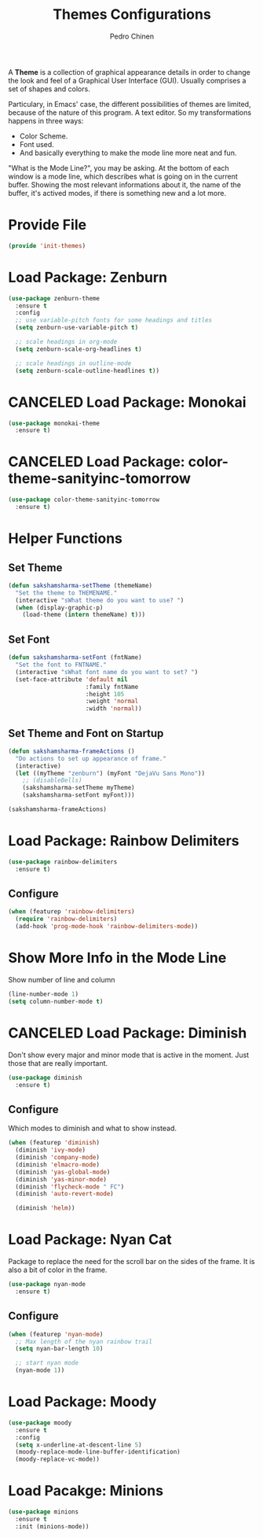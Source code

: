 #+TITLE:        Themes Configurations
#+AUTHOR:       Pedro Chinen
#+DATE-CREATED: [2018-09-24 Mon]
#+DATE-UPDATED: [2019-05-16 qui]

A *Theme* is a collection of graphical appearance details in order to change the look and feel of a Graphical User Interface (GUI). Usually comprises a set of shapes and colors.

Particulary, in Emacs' case, the different possibilities of themes are limited, because of the nature of this program. A text editor. So my transformations happens in three ways:
- Color Scheme.
- Font used.
- And basically everything to make the mode line more neat and fun.

"What is the Mode Line?", you may be asking. At the bottom of each window is a mode line, which describes what is going on in the current buffer. Showing the most relevant informations about it, the name of the buffer, it's actived modes, if there is something new and a lot more.

* Provide File
:PROPERTIES:
:ID:       0a01efe1-3948-4017-b344-38ecef7b2a48
:END:
#+BEGIN_SRC emacs-lisp
  (provide 'init-themes)
#+END_SRC
* Load Package: Zenburn
:PROPERTIES:
:ID:       c39c049d-3c1c-4f96-8f82-fa80f41c385e
:END:
#+BEGIN_SRC emacs-lisp
  (use-package zenburn-theme
    :ensure t
    :config
    ;; use variable-pitch fonts for some headings and titles
    (setq zenburn-use-variable-pitch t)

    ;; scale headings in org-mode
    (setq zenburn-scale-org-headlines t)

    ;; scale headings in outline-mode
    (setq zenburn-scale-outline-headlines t))

#+END_SRC

* CANCELED Load Package: Monokai
:PROPERTIES:
:ID:       6742532e-84c8-4fba-8b58-094002df97de
:END:
#+BEGIN_SRC emacs-lisp :tangle no
  (use-package monokai-theme
    :ensure t)

#+END_SRC

* CANCELED Load Package: color-theme-sanityinc-tomorrow
:PROPERTIES:
:ID:       f797f089-ce9f-4629-bc8f-cca1eb693df1
:END:
#+BEGIN_SRC emacs-lisp
  (use-package color-theme-sanityinc-tomorrow
    :ensure t)

#+END_SRC

* Helper Functions
:PROPERTIES:
:ID:       d2d2479d-783c-4c73-b5ef-5f52eda7f244
:END:

** Set Theme
:PROPERTIES:
:ID:       9fb64727-0c7e-4f23-a7c5-57662a36ddc1
:END:
#+BEGIN_SRC emacs-lisp
  (defun sakshamsharma-setTheme (themeName)
    "Set the theme to THEMENAME."
    (interactive "sWhat theme do you want to use? ")
    (when (display-graphic-p)
      (load-theme (intern themeName) t)))

#+END_SRC

** Set Font
:PROPERTIES:
:ID:       dd1e38f4-877f-4b69-8558-b3238c305e26
:END:
#+BEGIN_SRC emacs-lisp
  (defun sakshamsharma-setFont (fntName)
    "Set the font to FNTNAME."
    (interactive "sWhat font name do you want to set? ")
    (set-face-attribute 'default nil
                        :family fntName
                        :height 105
                        :weight 'normal
                        :width 'normal))

#+END_SRC

** Set Theme and Font on Startup
:PROPERTIES:
:ID:       94e488a7-f590-4ba2-89c4-30c00f9596bb
:END:
#+BEGIN_SRC emacs-lisp
  (defun sakshamsharma-frameActions ()
    "Do actions to set up appearance of frame."
    (interactive)
    (let ((myTheme "zenburn") (myFont "DejaVu Sans Mono"))
      ;; (disableBells)
      (sakshamsharma-setTheme myTheme)
      (sakshamsharma-setFont myFont)))

  (sakshamsharma-frameActions)

#+END_SRC

* Load Package: Rainbow Delimiters
:PROPERTIES:
:ID:       a8dd458b-12a8-4843-812e-311b2ed3eb67
:END:
#+BEGIN_SRC emacs-lisp
  (use-package rainbow-delimiters
    :ensure t)
#+END_SRC

** Configure
:PROPERTIES:
:ID:       3b991d9f-6d78-417c-9a2a-fdb2b91197a2
:END:
#+BEGIN_SRC emacs-lisp
  (when (featurep 'rainbow-delimiters)
    (require 'rainbow-delimiters)
    (add-hook 'prog-mode-hook 'rainbow-delimiters-mode))
#+END_SRC

* Show More Info in the Mode Line
:PROPERTIES:
:ID:       03a863ae-0cb0-4cad-9d41-a2c24021b913
:END:

Show number of line and column
#+begin_src emacs-lisp
  (line-number-mode 1)
  (setq column-number-mode t)

#+end_src

* CANCELED Load Package: Diminish
:PROPERTIES:
:ID:       138ac899-9c43-4ff8-954d-2e40b27a09e7
:END:

Don't show every major and minor mode that is active in the moment. Just those that are really important.
#+BEGIN_SRC emacs-lisp :tangle no
  (use-package diminish
    :ensure t)

#+END_SRC

** Configure
:PROPERTIES:
:ID:       c9aba3b8-52ac-415a-9668-2445ffd41cd9
:END:

Which modes to diminish and what to show instead.
#+BEGIN_SRC emacs-lisp
  (when (featurep 'diminish)
    (diminish 'ivy-mode)
    (diminish 'company-mode)
    (diminish 'elmacro-mode)
    (diminish 'yas-global-mode)
    (diminish 'yas-minor-mode)
    (diminish 'flycheck-mode " FC")
    (diminish 'auto-revert-mode)

    (diminish 'helm))

#+END_SRC

* Load Package: Nyan Cat
:PROPERTIES:
:ID:       f2dcede5-e561-4ef5-9832-2bb34d3e63e0
:END:

Package to replace the need for the scroll bar on the sides of the frame. It is also a bit of color in the frame.
#+BEGIN_SRC emacs-lisp
  (use-package nyan-mode
    :ensure t)

#+END_SRC

** Configure
:PROPERTIES:
:ID:       8558203f-ebb1-41de-aa53-e0283e24d701
:END:
#+BEGIN_SRC emacs-lisp
  (when (featurep 'nyan-mode)
    ;; Max length of the nyan rainbow trail
    (setq nyan-bar-length 10)

    ;; start nyan mode
    (nyan-mode 1))

#+END_SRC

* Load Package: Moody
:PROPERTIES:
:ID:       6e3f681f-a8dd-4686-9307-94a7f2ac5b2b
:END:

#+BEGIN_SRC emacs-lisp
  (use-package moody
    :ensure t
    :config
    (setq x-underline-at-descent-line 5)
    (moody-replace-mode-line-buffer-identification)
    (moody-replace-vc-mode))

#+END_SRC
* Load Pacakge: Minions
:PROPERTIES:
:ID:       45d6a6c3-0d9c-4fa6-b52c-361b3bb0457a
:END:
#+BEGIN_SRC emacs-lisp
  (use-package minions
    :ensure t
    :init (minions-mode))

#+END_SRC
